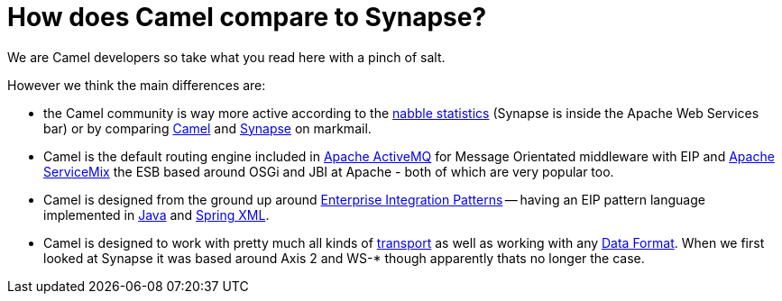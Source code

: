 [[HowdoesCamelcomparetoSynapse-HowdoesCamelcomparetoSynapse]]
= How does Camel compare to Synapse?

We are Camel developers so take what you read here with a pinch of salt.

However we think the main differences are:

* the Camel community is way more active according to the
http://camel.465427.n5.nabble.com[nabble statistics] (Synapse is
inside the Apache Web Services bar) or by comparing
http://apache.markmail.org/search/?q=camel[Camel] and
http://apache.markmail.org/search/?q=synapse[Synapse] on markmail.
* Camel is the default routing engine included in
http://activemq.apache.org/[Apache ActiveMQ] for Message Orientated
middleware with EIP and http://servicemix.apache.org/[Apache ServiceMix]
the ESB based around OSGi and JBI at Apache - both of which are very popular too.
* Camel is designed from the ground up around
xref:{eip-vc}:eips:enterprise-integration-patterns.adoc[Enterprise Integration
Patterns] -- having an EIP pattern language implemented in
xref:ROOT:dsl.adoc[Java] and xref:ROOT:spring.adoc[Spring XML].
* Camel is designed to work with pretty much all kinds of
xref:ROOT:transport.adoc[transport] as well as working with any
xref:ROOT:data-format.adoc[Data Format]. When we first looked at Synapse it
was based around Axis 2 and WS-* though apparently thats no longer the
case.
